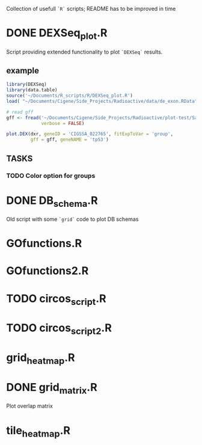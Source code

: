 Collection of usefull =`R`= scripts; README has to be improved in time

* DONE DEXSeq_plot.R
  CLOSED: [2015-09-02 Wed 20:21]

Script providing extended functionality to plot =`DEXSeq`= results.

** example

#+BEGIN_SRC R :session DEX :exports both :results graphics :file plots/DEXSeq_plot.png :width 800 :height 600
library(DEXSeq)
library(data.table)
source('~/Documents/R_scripts/R/DEXSeq_plot.R')
load( "~/Documents/Cigene/Side_Projects/Radioactive/data/de_exon.RData")

# read gff
gff <- fread('~/Documents/Cigene/Side_Projects/Radioactive/plot-test/Salmon_3p6_Chr_070715_All.filter.gff3', 
             verbose = FALSE)

plot.DEX(dxr, geneID = 'CIGSSA_022765', fitExpToVar = 'group', 
         gff = gff, geneNAME = 'tp53')
#+END_SRC

#+RESULTS:
[[file:plots/DEXSeq_plot.png]]

** TASKS

*** TODO Color option for groups

* DONE DB_schema.R
  CLOSED: [2015-09-02 Wed 20:21]

Old script with some =`grid`= code to plot DB schemas

* GOfunctions.R

* GOfunctions2.R

* TODO circos_script.R

* TODO circos_script2.R

* grid_heatmap.R

* DONE grid_matrix.R
  CLOSED: [2015-09-02 Wed 20:22]

Plot overlap matrix 

* tile_heatmap.R
